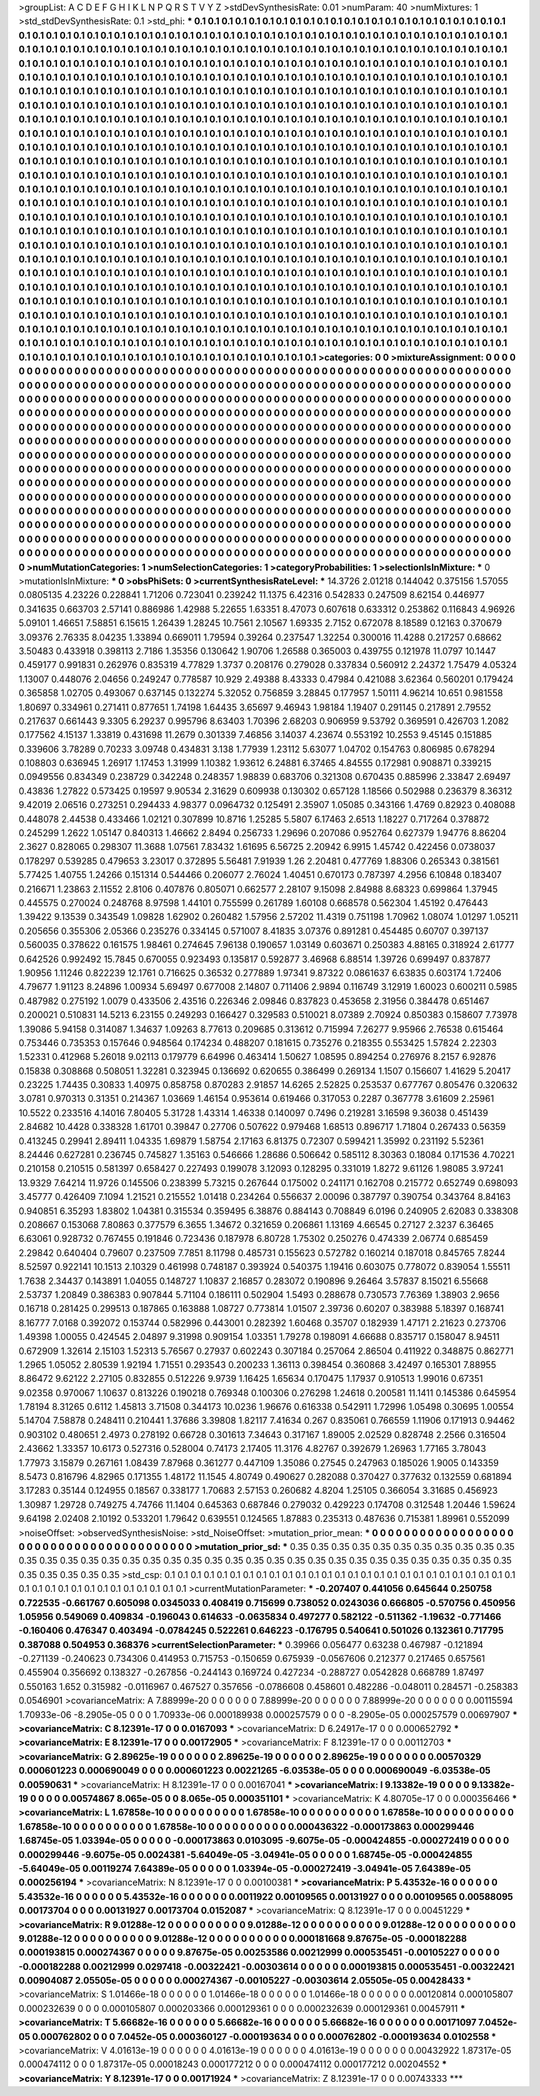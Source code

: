 >groupList:
A C D E F G H I K L
N P Q R S T V Y Z 
>stdDevSynthesisRate:
0.01 
>numParam:
40
>numMixtures:
1
>std_stdDevSynthesisRate:
0.1
>std_phi:
***
0.1 0.1 0.1 0.1 0.1 0.1 0.1 0.1 0.1 0.1
0.1 0.1 0.1 0.1 0.1 0.1 0.1 0.1 0.1 0.1
0.1 0.1 0.1 0.1 0.1 0.1 0.1 0.1 0.1 0.1
0.1 0.1 0.1 0.1 0.1 0.1 0.1 0.1 0.1 0.1
0.1 0.1 0.1 0.1 0.1 0.1 0.1 0.1 0.1 0.1
0.1 0.1 0.1 0.1 0.1 0.1 0.1 0.1 0.1 0.1
0.1 0.1 0.1 0.1 0.1 0.1 0.1 0.1 0.1 0.1
0.1 0.1 0.1 0.1 0.1 0.1 0.1 0.1 0.1 0.1
0.1 0.1 0.1 0.1 0.1 0.1 0.1 0.1 0.1 0.1
0.1 0.1 0.1 0.1 0.1 0.1 0.1 0.1 0.1 0.1
0.1 0.1 0.1 0.1 0.1 0.1 0.1 0.1 0.1 0.1
0.1 0.1 0.1 0.1 0.1 0.1 0.1 0.1 0.1 0.1
0.1 0.1 0.1 0.1 0.1 0.1 0.1 0.1 0.1 0.1
0.1 0.1 0.1 0.1 0.1 0.1 0.1 0.1 0.1 0.1
0.1 0.1 0.1 0.1 0.1 0.1 0.1 0.1 0.1 0.1
0.1 0.1 0.1 0.1 0.1 0.1 0.1 0.1 0.1 0.1
0.1 0.1 0.1 0.1 0.1 0.1 0.1 0.1 0.1 0.1
0.1 0.1 0.1 0.1 0.1 0.1 0.1 0.1 0.1 0.1
0.1 0.1 0.1 0.1 0.1 0.1 0.1 0.1 0.1 0.1
0.1 0.1 0.1 0.1 0.1 0.1 0.1 0.1 0.1 0.1
0.1 0.1 0.1 0.1 0.1 0.1 0.1 0.1 0.1 0.1
0.1 0.1 0.1 0.1 0.1 0.1 0.1 0.1 0.1 0.1
0.1 0.1 0.1 0.1 0.1 0.1 0.1 0.1 0.1 0.1
0.1 0.1 0.1 0.1 0.1 0.1 0.1 0.1 0.1 0.1
0.1 0.1 0.1 0.1 0.1 0.1 0.1 0.1 0.1 0.1
0.1 0.1 0.1 0.1 0.1 0.1 0.1 0.1 0.1 0.1
0.1 0.1 0.1 0.1 0.1 0.1 0.1 0.1 0.1 0.1
0.1 0.1 0.1 0.1 0.1 0.1 0.1 0.1 0.1 0.1
0.1 0.1 0.1 0.1 0.1 0.1 0.1 0.1 0.1 0.1
0.1 0.1 0.1 0.1 0.1 0.1 0.1 0.1 0.1 0.1
0.1 0.1 0.1 0.1 0.1 0.1 0.1 0.1 0.1 0.1
0.1 0.1 0.1 0.1 0.1 0.1 0.1 0.1 0.1 0.1
0.1 0.1 0.1 0.1 0.1 0.1 0.1 0.1 0.1 0.1
0.1 0.1 0.1 0.1 0.1 0.1 0.1 0.1 0.1 0.1
0.1 0.1 0.1 0.1 0.1 0.1 0.1 0.1 0.1 0.1
0.1 0.1 0.1 0.1 0.1 0.1 0.1 0.1 0.1 0.1
0.1 0.1 0.1 0.1 0.1 0.1 0.1 0.1 0.1 0.1
0.1 0.1 0.1 0.1 0.1 0.1 0.1 0.1 0.1 0.1
0.1 0.1 0.1 0.1 0.1 0.1 0.1 0.1 0.1 0.1
0.1 0.1 0.1 0.1 0.1 0.1 0.1 0.1 0.1 0.1
0.1 0.1 0.1 0.1 0.1 0.1 0.1 0.1 0.1 0.1
0.1 0.1 0.1 0.1 0.1 0.1 0.1 0.1 0.1 0.1
0.1 0.1 0.1 0.1 0.1 0.1 0.1 0.1 0.1 0.1
0.1 0.1 0.1 0.1 0.1 0.1 0.1 0.1 0.1 0.1
0.1 0.1 0.1 0.1 0.1 0.1 0.1 0.1 0.1 0.1
0.1 0.1 0.1 0.1 0.1 0.1 0.1 0.1 0.1 0.1
0.1 0.1 0.1 0.1 0.1 0.1 0.1 0.1 0.1 0.1
0.1 0.1 0.1 0.1 0.1 0.1 0.1 0.1 0.1 0.1
0.1 0.1 0.1 0.1 0.1 0.1 0.1 0.1 0.1 0.1
0.1 0.1 0.1 0.1 0.1 0.1 0.1 0.1 0.1 0.1
0.1 0.1 0.1 0.1 0.1 0.1 0.1 0.1 0.1 0.1
0.1 0.1 0.1 0.1 0.1 0.1 0.1 0.1 0.1 0.1
0.1 0.1 0.1 0.1 0.1 0.1 0.1 0.1 0.1 0.1
0.1 0.1 0.1 0.1 0.1 0.1 0.1 0.1 0.1 0.1
0.1 0.1 0.1 0.1 0.1 0.1 0.1 0.1 0.1 0.1
0.1 0.1 0.1 0.1 0.1 0.1 0.1 0.1 0.1 0.1
0.1 0.1 0.1 0.1 0.1 0.1 0.1 0.1 0.1 0.1
0.1 0.1 0.1 0.1 0.1 0.1 0.1 0.1 0.1 0.1
0.1 0.1 0.1 0.1 0.1 0.1 0.1 0.1 0.1 0.1
0.1 0.1 0.1 0.1 0.1 0.1 0.1 0.1 0.1 0.1
0.1 0.1 0.1 0.1 0.1 0.1 0.1 0.1 0.1 0.1
0.1 0.1 0.1 0.1 0.1 0.1 0.1 0.1 0.1 0.1
0.1 0.1 0.1 0.1 0.1 0.1 0.1 0.1 0.1 0.1
0.1 0.1 0.1 0.1 0.1 0.1 0.1 0.1 0.1 0.1
0.1 0.1 0.1 0.1 0.1 0.1 0.1 0.1 0.1 0.1
0.1 0.1 0.1 0.1 0.1 0.1 0.1 0.1 0.1 0.1
0.1 0.1 0.1 0.1 0.1 0.1 0.1 0.1 0.1 0.1
0.1 0.1 0.1 0.1 0.1 0.1 0.1 0.1 0.1 0.1
0.1 0.1 0.1 0.1 0.1 0.1 0.1 0.1 0.1 0.1
0.1 0.1 0.1 0.1 0.1 0.1 0.1 0.1 0.1 0.1
0.1 0.1 0.1 0.1 0.1 0.1 0.1 0.1 0.1 0.1
0.1 0.1 0.1 0.1 0.1 0.1 0.1 0.1 0.1 0.1
0.1 0.1 0.1 0.1 0.1 0.1 0.1 0.1 0.1 0.1
0.1 0.1 0.1 0.1 0.1 0.1 0.1 0.1 0.1 0.1
0.1 0.1 0.1 0.1 0.1 0.1 0.1 0.1 0.1 0.1
0.1 0.1 0.1 0.1 0.1 0.1 0.1 0.1 0.1 0.1
0.1 0.1 0.1 0.1 0.1 0.1 0.1 0.1 0.1 0.1
0.1 0.1 0.1 0.1 0.1 0.1 0.1 0.1 0.1 0.1
0.1 0.1 0.1 0.1 0.1 0.1 0.1 0.1 0.1 0.1
0.1 0.1 0.1 0.1 0.1 0.1 0.1 0.1 0.1 0.1
0.1 0.1 0.1 0.1 0.1 0.1 0.1 0.1 0.1 0.1
0.1 0.1 0.1 0.1 0.1 0.1 0.1 0.1 0.1 0.1
0.1 0.1 0.1 0.1 0.1 0.1 0.1 0.1 0.1 0.1
0.1 0.1 0.1 0.1 0.1 0.1 0.1 0.1 0.1 0.1
0.1 0.1 0.1 0.1 0.1 0.1 0.1 0.1 0.1 0.1
0.1 0.1 0.1 0.1 0.1 0.1 0.1 0.1 0.1 0.1
0.1 0.1 0.1 0.1 0.1 0.1 0.1 0.1 0.1 0.1
0.1 0.1 0.1 
>categories:
0 0
>mixtureAssignment:
0 0 0 0 0 0 0 0 0 0 0 0 0 0 0 0 0 0 0 0 0 0 0 0 0 0 0 0 0 0 0 0 0 0 0 0 0 0 0 0 0 0 0 0 0 0 0 0 0 0
0 0 0 0 0 0 0 0 0 0 0 0 0 0 0 0 0 0 0 0 0 0 0 0 0 0 0 0 0 0 0 0 0 0 0 0 0 0 0 0 0 0 0 0 0 0 0 0 0 0
0 0 0 0 0 0 0 0 0 0 0 0 0 0 0 0 0 0 0 0 0 0 0 0 0 0 0 0 0 0 0 0 0 0 0 0 0 0 0 0 0 0 0 0 0 0 0 0 0 0
0 0 0 0 0 0 0 0 0 0 0 0 0 0 0 0 0 0 0 0 0 0 0 0 0 0 0 0 0 0 0 0 0 0 0 0 0 0 0 0 0 0 0 0 0 0 0 0 0 0
0 0 0 0 0 0 0 0 0 0 0 0 0 0 0 0 0 0 0 0 0 0 0 0 0 0 0 0 0 0 0 0 0 0 0 0 0 0 0 0 0 0 0 0 0 0 0 0 0 0
0 0 0 0 0 0 0 0 0 0 0 0 0 0 0 0 0 0 0 0 0 0 0 0 0 0 0 0 0 0 0 0 0 0 0 0 0 0 0 0 0 0 0 0 0 0 0 0 0 0
0 0 0 0 0 0 0 0 0 0 0 0 0 0 0 0 0 0 0 0 0 0 0 0 0 0 0 0 0 0 0 0 0 0 0 0 0 0 0 0 0 0 0 0 0 0 0 0 0 0
0 0 0 0 0 0 0 0 0 0 0 0 0 0 0 0 0 0 0 0 0 0 0 0 0 0 0 0 0 0 0 0 0 0 0 0 0 0 0 0 0 0 0 0 0 0 0 0 0 0
0 0 0 0 0 0 0 0 0 0 0 0 0 0 0 0 0 0 0 0 0 0 0 0 0 0 0 0 0 0 0 0 0 0 0 0 0 0 0 0 0 0 0 0 0 0 0 0 0 0
0 0 0 0 0 0 0 0 0 0 0 0 0 0 0 0 0 0 0 0 0 0 0 0 0 0 0 0 0 0 0 0 0 0 0 0 0 0 0 0 0 0 0 0 0 0 0 0 0 0
0 0 0 0 0 0 0 0 0 0 0 0 0 0 0 0 0 0 0 0 0 0 0 0 0 0 0 0 0 0 0 0 0 0 0 0 0 0 0 0 0 0 0 0 0 0 0 0 0 0
0 0 0 0 0 0 0 0 0 0 0 0 0 0 0 0 0 0 0 0 0 0 0 0 0 0 0 0 0 0 0 0 0 0 0 0 0 0 0 0 0 0 0 0 0 0 0 0 0 0
0 0 0 0 0 0 0 0 0 0 0 0 0 0 0 0 0 0 0 0 0 0 0 0 0 0 0 0 0 0 0 0 0 0 0 0 0 0 0 0 0 0 0 0 0 0 0 0 0 0
0 0 0 0 0 0 0 0 0 0 0 0 0 0 0 0 0 0 0 0 0 0 0 0 0 0 0 0 0 0 0 0 0 0 0 0 0 0 0 0 0 0 0 0 0 0 0 0 0 0
0 0 0 0 0 0 0 0 0 0 0 0 0 0 0 0 0 0 0 0 0 0 0 0 0 0 0 0 0 0 0 0 0 0 0 0 0 0 0 0 0 0 0 0 0 0 0 0 0 0
0 0 0 0 0 0 0 0 0 0 0 0 0 0 0 0 0 0 0 0 0 0 0 0 0 0 0 0 0 0 0 0 0 0 0 0 0 0 0 0 0 0 0 0 0 0 0 0 0 0
0 0 0 0 0 0 0 0 0 0 0 0 0 0 0 0 0 0 0 0 0 0 0 0 0 0 0 0 0 0 0 0 0 0 0 0 0 0 0 0 0 0 0 0 0 0 0 0 0 0
0 0 0 0 0 0 0 0 0 0 0 0 0 0 0 0 0 0 0 0 0 0 0 
>numMutationCategories:
1
>numSelectionCategories:
1
>categoryProbabilities:
1 
>selectionIsInMixture:
***
0 
>mutationIsInMixture:
***
0 
>obsPhiSets:
0
>currentSynthesisRateLevel:
***
14.3726 2.01218 0.144042 0.375156 1.57055 0.0805135 4.23226 0.228841 1.71206 0.723041
0.239242 11.1375 6.42316 0.542833 0.247509 8.62154 0.446977 0.341635 0.663703 2.57141
0.886986 1.42988 5.22655 1.63351 8.47073 0.607618 0.633312 0.253862 0.116843 4.96926
5.09101 1.46651 7.58851 6.15615 1.26439 1.28245 10.7561 2.10567 1.69335 2.7152
0.672078 8.18589 0.12163 0.370679 3.09376 2.76335 8.04235 1.33894 0.669011 1.79594
0.39264 0.237547 1.32254 0.300016 11.4288 0.217257 0.68662 3.50483 0.433918 0.398113
2.7186 1.35356 0.130642 1.90706 1.26588 0.365003 0.439755 0.121978 11.0797 10.1447
0.459177 0.991831 0.262976 0.835319 4.77829 1.3737 0.208176 0.279028 0.337834 0.560912
2.24372 1.75479 4.05324 1.13007 0.448076 2.04656 0.249247 0.778587 10.929 2.49388
8.43333 0.47984 0.421088 3.62364 0.560201 0.179424 0.365858 1.02705 0.493067 0.637145
0.132274 5.32052 0.756859 3.28845 0.177957 1.50111 4.96214 10.651 0.981558 1.80697
0.334961 0.271411 0.877651 1.74198 1.64435 3.65697 9.46943 1.98184 1.19407 0.291145
0.217891 2.79552 0.217637 0.661443 9.3305 6.29237 0.995796 8.63403 1.70396 2.68203
0.906959 9.53792 0.369591 0.426703 1.2082 0.177562 4.15137 1.33819 0.431698 11.2679
0.301339 7.46856 3.14037 4.23674 0.553192 10.2553 9.45145 0.151885 0.339606 3.78289
0.70233 3.09748 0.434831 3.138 1.77939 1.23112 5.63077 1.04702 0.154763 0.806985
0.678294 0.108803 0.636945 1.26917 1.17453 1.31999 1.10382 1.93612 6.24881 6.37465
4.84555 0.172981 0.908871 0.339215 0.0949556 0.834349 0.238729 0.342248 0.248357 1.98839
0.683706 0.321308 0.670435 0.885996 2.33847 2.69497 0.43836 1.27822 0.573425 0.19597
9.90534 2.31629 0.609938 0.130302 0.657128 1.18566 0.502988 0.236379 8.36312 9.42019
2.06516 0.273251 0.294433 4.98377 0.0964732 0.125491 2.35907 1.05085 0.343166 1.4769
0.82923 0.408088 0.448078 2.44538 0.433466 1.02121 0.307899 10.8716 1.25285 5.5807
6.17463 2.6513 1.18227 0.717264 0.378872 0.245299 1.2622 1.05147 0.840313 1.46662
2.8494 0.256733 1.29696 0.207086 0.952764 0.627379 1.94776 8.86204 2.3627 0.828065
0.298307 11.3688 1.07561 7.83432 1.61695 6.56725 2.20942 6.9915 1.45742 0.422456
0.0738037 0.178297 0.539285 0.479653 3.23017 0.372895 5.56481 7.91939 1.26 2.20481
0.477769 1.88306 0.265343 0.381561 5.77425 1.40755 1.24266 0.151314 0.544466 0.206077
2.76024 1.40451 0.670173 0.787397 4.2956 6.10848 0.183407 0.216671 1.23863 2.11552
2.8106 0.407876 0.805071 0.662577 2.28107 9.15098 2.84988 8.68323 0.699864 1.37945
0.445575 0.270024 0.248768 8.97598 1.44101 0.755599 0.261789 1.60108 0.668578 0.562304
1.45192 0.476443 1.39422 9.13539 0.343549 1.09828 1.62902 0.260482 1.57956 2.57202
11.4319 0.751198 1.70962 1.08074 1.01297 1.05211 0.205656 0.355306 2.05366 0.235276
0.334145 0.571007 8.41835 3.07376 0.891281 0.454485 0.60707 0.397137 0.560035 0.378622
0.161575 1.98461 0.274645 7.96138 0.190657 1.03149 0.603671 0.250383 4.88165 0.318924
2.61777 0.642526 0.992492 15.7845 0.670055 0.923493 0.135817 0.592877 3.46968 6.88514
1.39726 0.699497 0.837877 1.90956 1.11246 0.822239 12.1761 0.716625 0.36532 0.277889
1.97341 9.87322 0.0861637 6.63835 0.603174 1.72406 4.79677 1.91123 8.24896 1.00934
5.69497 0.677008 2.14807 0.711406 2.9894 0.116749 3.12919 1.60023 0.600211 0.5985
0.487982 0.275192 1.0079 0.433506 2.43516 0.226346 2.09846 0.837823 0.453658 2.31956
0.384478 0.651467 0.200021 0.510831 14.5213 6.23155 0.249293 0.166427 0.329583 0.510021
8.07389 2.70924 0.850383 0.158607 7.73978 1.39086 5.94158 0.314087 1.34637 1.09263
8.77613 0.209685 0.313612 0.715994 7.26277 9.95966 2.76538 0.615464 0.753446 0.735353
0.157646 0.948564 0.174234 0.488207 0.181615 0.735276 0.218355 0.553425 1.57824 2.22303
1.52331 0.412968 5.26018 9.02113 0.179779 6.64996 0.463414 1.50627 1.08595 0.894254
0.276976 8.2157 6.92876 0.15838 0.308868 0.508051 1.32281 0.323945 0.136692 0.620655
0.386499 0.269134 1.1507 0.156607 1.41629 5.20417 0.23225 1.74435 0.30833 1.40975
0.858758 0.870283 2.91857 14.6265 2.52825 0.253537 0.677767 0.805476 0.320632 3.0781
0.970313 0.31351 0.214367 1.03669 1.46154 0.953614 0.619466 0.317053 0.2287 0.367778
3.61609 2.25961 10.5522 0.233516 4.14016 7.80405 5.31728 1.43314 1.46338 0.140097
0.7496 0.219281 3.16598 9.36038 0.451439 2.84682 10.4428 0.338328 1.61701 0.39847
0.27706 0.507622 0.979468 1.68513 0.896717 1.71804 0.267433 0.56359 0.413245 0.29941
2.89411 1.04335 1.69879 1.58754 2.17163 6.81375 0.72307 0.599421 1.35992 0.231192
5.52361 8.24446 0.627281 0.236745 0.745827 1.35163 0.546666 1.28686 0.506642 0.585112
8.30363 0.18084 0.171536 4.70221 0.210158 0.210515 0.581397 0.658427 0.227493 0.199078
3.12093 0.128295 0.331019 1.8272 9.61126 1.98085 3.97241 13.9329 7.64214 11.9726
0.145506 0.238399 5.73215 0.267644 0.175002 0.241171 0.162708 0.215772 0.652749 0.698093
3.45777 0.426409 7.1094 1.21521 0.215552 1.01418 0.234264 0.556637 2.00096 0.387797
0.390754 0.343764 8.84163 0.940851 6.35293 1.83802 1.04381 0.315534 0.359495 6.38876
0.884143 0.708849 6.0196 0.240905 2.62083 0.338308 0.208667 0.153068 7.80863 0.377579
6.3655 1.34672 0.321659 0.206861 1.13169 4.66545 0.27127 2.3237 6.36465 6.63061
0.928732 0.767455 0.191846 0.723436 0.187978 6.80728 1.75302 0.250276 0.474339 2.06774
0.685459 2.29842 0.640404 0.79607 0.237509 7.7851 8.11798 0.485731 0.155623 0.572782
0.160214 0.187018 0.845765 7.8244 8.52597 0.922141 10.1513 2.10329 0.461998 0.748187
0.393924 0.540375 1.19416 0.603075 0.778072 0.839054 1.55511 1.7638 2.34437 0.143891
1.04055 0.148727 1.10837 2.16857 0.283072 0.190896 9.26464 3.57837 8.15021 6.55668
2.53737 1.20849 0.386383 0.907844 5.71104 0.186111 0.502904 1.5493 0.288678 0.730573
7.76369 1.38903 2.9656 0.16718 0.281425 0.299513 0.187865 0.163888 1.08727 0.773814
1.01507 2.39736 0.60207 0.383988 5.18397 0.168741 8.16777 7.0168 0.392072 0.153744
0.582996 0.443001 0.282392 1.60468 0.35707 0.182939 1.47171 2.21623 0.273706 1.49398
1.00055 0.424545 2.04897 9.31998 0.909154 1.03351 1.79278 0.198091 4.66688 0.835717
0.158047 8.94511 0.672909 1.32614 2.15103 1.52313 5.76567 0.27937 0.602243 0.307184
0.257064 2.86504 0.411922 0.348875 0.862771 1.2965 1.05052 2.80539 1.92194 1.71551
0.293543 0.200233 1.36113 0.398454 0.360868 3.42497 0.165301 7.88955 8.86472 9.62122
2.27105 0.832855 0.512226 9.9739 1.16425 1.65634 0.170475 1.17937 0.910513 1.99016
0.67351 9.02358 0.970067 1.10637 0.813226 0.190218 0.769348 0.100306 0.276298 1.24618
0.200581 11.1411 0.145386 0.645954 1.78194 8.31265 0.6112 1.45813 3.71508 0.344173
10.0236 1.96676 0.616338 0.542911 1.72996 1.05498 0.30695 1.00554 5.14704 7.58878
0.248411 0.210441 1.37686 3.39808 1.82117 7.41634 0.267 0.835061 0.766559 1.11906
0.171913 0.94462 0.903102 0.480651 2.4973 0.278192 0.66728 0.301613 7.34643 0.317167
1.89005 2.02529 0.828748 2.2566 0.316504 2.43662 1.33357 10.6173 0.527316 0.528004
0.74173 2.17405 11.3176 4.82767 0.392679 1.26963 1.77165 3.78043 1.77973 3.15879
0.267161 1.08439 7.87968 0.361277 0.447109 1.35086 0.27545 0.247963 0.185026 1.9005
0.143359 8.5473 0.816796 4.82965 0.171355 1.48172 11.1545 4.80749 0.490627 0.282088
0.370427 0.377632 0.132559 0.681894 3.17283 0.35144 0.124955 0.18567 0.338177 1.70683
2.57153 0.260682 4.8204 1.25105 0.366054 3.31685 0.456923 1.30987 1.29728 0.749275
4.74766 11.1404 0.645363 0.687846 0.279032 0.429223 0.174708 0.312548 1.20446 1.59624
9.64198 2.02408 2.10192 0.533201 1.79642 0.639551 0.124565 1.87883 0.235313 0.487636
0.715381 1.89961 0.552099 
>noiseOffset:
>observedSynthesisNoise:
>std_NoiseOffset:
>mutation_prior_mean:
***
0 0 0 0 0 0 0 0 0 0
0 0 0 0 0 0 0 0 0 0
0 0 0 0 0 0 0 0 0 0
0 0 0 0 0 0 0 0 0 0
>mutation_prior_sd:
***
0.35 0.35 0.35 0.35 0.35 0.35 0.35 0.35 0.35 0.35
0.35 0.35 0.35 0.35 0.35 0.35 0.35 0.35 0.35 0.35
0.35 0.35 0.35 0.35 0.35 0.35 0.35 0.35 0.35 0.35
0.35 0.35 0.35 0.35 0.35 0.35 0.35 0.35 0.35 0.35
>std_csp:
0.1 0.1 0.1 0.1 0.1 0.1 0.1 0.1 0.1 0.1
0.1 0.1 0.1 0.1 0.1 0.1 0.1 0.1 0.1 0.1
0.1 0.1 0.1 0.1 0.1 0.1 0.1 0.1 0.1 0.1
0.1 0.1 0.1 0.1 0.1 0.1 0.1 0.1 0.1 0.1
>currentMutationParameter:
***
-0.207407 0.441056 0.645644 0.250758 0.722535 -0.661767 0.605098 0.0345033 0.408419 0.715699
0.738052 0.0243036 0.666805 -0.570756 0.450956 1.05956 0.549069 0.409834 -0.196043 0.614633
-0.0635834 0.497277 0.582122 -0.511362 -1.19632 -0.771466 -0.160406 0.476347 0.403494 -0.0784245
0.522261 0.646223 -0.176795 0.540641 0.501026 0.132361 0.717795 0.387088 0.504953 0.368376
>currentSelectionParameter:
***
0.39966 0.056477 0.63238 0.467987 -0.121894 -0.271139 -0.240623 0.734306 0.414953 0.715753
-0.150659 0.675939 -0.0567606 0.212377 0.217465 0.657561 0.455904 0.356692 0.138327 -0.267856
-0.244143 0.169724 0.427234 -0.288727 0.0542828 0.668789 1.87497 0.550163 1.652 0.315982
-0.0116967 0.467527 0.357656 -0.0786608 0.458601 0.482286 -0.048011 0.284571 -0.258383 0.0546901
>covarianceMatrix:
A
7.88999e-20	0	0	0	0	0	
0	7.88999e-20	0	0	0	0	
0	0	7.88999e-20	0	0	0	
0	0	0	0.00115594	1.70933e-06	-8.2905e-05	
0	0	0	1.70933e-06	0.000189938	0.000257579	
0	0	0	-8.2905e-05	0.000257579	0.00697907	
***
>covarianceMatrix:
C
8.12391e-17	0	
0	0.0167093	
***
>covarianceMatrix:
D
6.24917e-17	0	
0	0.000652792	
***
>covarianceMatrix:
E
8.12391e-17	0	
0	0.00172905	
***
>covarianceMatrix:
F
8.12391e-17	0	
0	0.00112703	
***
>covarianceMatrix:
G
2.89625e-19	0	0	0	0	0	
0	2.89625e-19	0	0	0	0	
0	0	2.89625e-19	0	0	0	
0	0	0	0.00570329	0.000601223	0.000690049	
0	0	0	0.000601223	0.00221265	-6.03538e-05	
0	0	0	0.000690049	-6.03538e-05	0.00590631	
***
>covarianceMatrix:
H
8.12391e-17	0	
0	0.00167041	
***
>covarianceMatrix:
I
9.13382e-19	0	0	0	
0	9.13382e-19	0	0	
0	0	0.00574867	8.065e-05	
0	0	8.065e-05	0.000351101	
***
>covarianceMatrix:
K
4.80705e-17	0	
0	0.000356466	
***
>covarianceMatrix:
L
1.67858e-10	0	0	0	0	0	0	0	0	0	
0	1.67858e-10	0	0	0	0	0	0	0	0	
0	0	1.67858e-10	0	0	0	0	0	0	0	
0	0	0	1.67858e-10	0	0	0	0	0	0	
0	0	0	0	1.67858e-10	0	0	0	0	0	
0	0	0	0	0	0.000436322	-0.000173863	0.000299446	1.68745e-05	1.03394e-05	
0	0	0	0	0	-0.000173863	0.0103095	-9.6075e-05	-0.000424855	-0.000272419	
0	0	0	0	0	0.000299446	-9.6075e-05	0.0024381	-5.64049e-05	-3.04941e-05	
0	0	0	0	0	1.68745e-05	-0.000424855	-5.64049e-05	0.00119274	7.64389e-05	
0	0	0	0	0	1.03394e-05	-0.000272419	-3.04941e-05	7.64389e-05	0.000256194	
***
>covarianceMatrix:
N
8.12391e-17	0	
0	0.00100381	
***
>covarianceMatrix:
P
5.43532e-16	0	0	0	0	0	
0	5.43532e-16	0	0	0	0	
0	0	5.43532e-16	0	0	0	
0	0	0	0.0011922	0.00109565	0.00131927	
0	0	0	0.00109565	0.00588095	0.00173704	
0	0	0	0.00131927	0.00173704	0.0152087	
***
>covarianceMatrix:
Q
8.12391e-17	0	
0	0.00451229	
***
>covarianceMatrix:
R
9.01288e-12	0	0	0	0	0	0	0	0	0	
0	9.01288e-12	0	0	0	0	0	0	0	0	
0	0	9.01288e-12	0	0	0	0	0	0	0	
0	0	0	9.01288e-12	0	0	0	0	0	0	
0	0	0	0	9.01288e-12	0	0	0	0	0	
0	0	0	0	0	0.000181668	9.87675e-05	-0.000182288	0.000193815	0.000274367	
0	0	0	0	0	9.87675e-05	0.00253586	0.00212999	0.000535451	-0.00105227	
0	0	0	0	0	-0.000182288	0.00212999	0.0297418	-0.00322421	-0.00303614	
0	0	0	0	0	0.000193815	0.000535451	-0.00322421	0.00904087	2.05505e-05	
0	0	0	0	0	0.000274367	-0.00105227	-0.00303614	2.05505e-05	0.00428433	
***
>covarianceMatrix:
S
1.01466e-18	0	0	0	0	0	
0	1.01466e-18	0	0	0	0	
0	0	1.01466e-18	0	0	0	
0	0	0	0.00120814	0.000105807	0.000232639	
0	0	0	0.000105807	0.000203366	0.000129361	
0	0	0	0.000232639	0.000129361	0.00457911	
***
>covarianceMatrix:
T
5.66682e-16	0	0	0	0	0	
0	5.66682e-16	0	0	0	0	
0	0	5.66682e-16	0	0	0	
0	0	0	0.00171097	7.0452e-05	0.000762802	
0	0	0	7.0452e-05	0.000360127	-0.000193634	
0	0	0	0.000762802	-0.000193634	0.0102558	
***
>covarianceMatrix:
V
4.01613e-19	0	0	0	0	0	
0	4.01613e-19	0	0	0	0	
0	0	4.01613e-19	0	0	0	
0	0	0	0.00432922	1.87317e-05	0.000474112	
0	0	0	1.87317e-05	0.00018243	0.000177212	
0	0	0	0.000474112	0.000177212	0.00204552	
***
>covarianceMatrix:
Y
8.12391e-17	0	
0	0.00171924	
***
>covarianceMatrix:
Z
8.12391e-17	0	
0	0.00743333	
***
